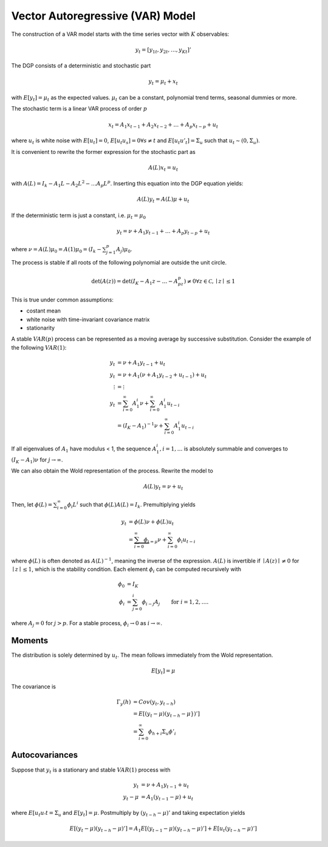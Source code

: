 Vector Autoregressive (VAR) Model
---------------------------------

The construction of a VAR model starts with the time series vector with
:math:`K` observables:

.. math::

    y_t = [y_{1t}, y_{2t}, \dots, y_{Kt}]'

The DGP consists of a deterministic and stochastic part

.. math::

    y_t = \mu_t + x_t

with :math:`E[y_t] = \mu_t` as the expected values. :math:`\mu_t` can be a
constant, polynomial trend terms, seasonal dummies or more.

The stochastic term is a linear VAR process of order :math:`p`

.. math::

    x_t = A_1 x_{t-1} + A_2 x_{t-2} + \dots + A_p x_{t-p} + u_t

where :math:`u_t` is white noise with :math:`E[u_t] = 0`, :math:`E[u_t u_s] = 0
\forall s \neq t` and :math:`E[u_t u'_t] = \Sigma_u` such that :math:`u_t \sim
(0, \Sigma_u)`.

It is convenient to rewrite the former expression for the stochastic part as

.. math::

    A(L) x_t = u_t

with :math:`A(L) = I_k - A_1 L - A_2 L^2 - \dots A_p L^p`. Inserting this equation into the DGP equation yields:

.. math::

    A(L) y_t = A(L) \mu + u_t

If the deterministic term is just a constant, i.e. :math:`\mu_t = \mu_0`

.. math::

    y_t = \nu + A_1 y_{t-1} + \dots + A_p y_{t-p} + u_t

where :math:`\nu = A(L) \mu_0 = A(1) \mu_0 = (I_k - \sum^p_{j=1} A_j) \mu_0`.

The process is stable if all roots of the following polynomial are outside the
unit circle.

.. math::

    \det(A(z)) = \det(I_K - A_1 z - \dots - A_pz^p) \neq 0 \forall z \in
    \mathcal{C}, \mid z \mid \leq 1

This is true under common assumptions:

- costant mean
- white noise with time-invariant covariance matrix
- stationarity

A stable :math:`VAR(p)` process can be represented as a moving average by
successive substitution. Consider the example of the following :math:`VAR(1)`:

.. math::

    y_t    &= \nu + A_1 y_{t-1} + u_t\\
    y_t    &= \nu + A_1 (\nu + A_1 y_{t-2} + u_{t-1}) + u_t\\
    \vdots &= \vdots\\
    y_t    &= \sum^\infty_{i=0} A^i_1 \nu + \sum^\infty_{i=0} A^i_1 u_{t-i}\\
           &= (I_K - A_1)^{-1} \nu + \sum^\infty_{i = 0} A^i_1 u_{t-i}

If all eigenvalues of :math:`A_1` have modulus < 1, the sequence :math:`A^i_1,
i = 1, \dots` is absolutely summable and converges to :math:`(I_K - A_1) \nu`
for :math:`j\to\infty`.

We can also obtain the Wold representation of the process. Rewrite the model to

.. math::

    A(L) y_t = \nu + u_t

Then, let :math:`\phi(L) = \sum^\infty_{i=0} \phi_i L^i` such that :math:`\phi(L)A(L) = I_k`. Premultiplying yields

.. math::

    y_t &= \phi(L) \nu + \phi(L) u_t\\
        &= \underbrace{\sum^\infty_{i=0} \phi_i}_{=\mu} \nu
           + \sum^\infty_{i=0} \phi_i u_{t-i}

where :math:`\phi(L)` is often denoted as :math:`A(L)^{-1}`, meaning the
inverse of the expression. :math:`A(L)` is invertible if :math:`\mid A(z) \mid
\neq 0` for :math:`\mid z \mid \leq 1`, which is the stability condition. Each
element :math:`\phi_i` can be computed recursively with

.. math::

    \phi_0 &= I_K\\
    \phi_i &= \sum^i_{j=0} \phi_{i-j} A_j &\text{for } i = 1, 2, \dots.

where :math:`A_j = 0` for :math:`j > p`. For a stable process, :math:`\phi_i
\to 0` as :math:`i \to \infty`.

Moments
^^^^^^^

The distribution is solely determined by :math:`u_t`. The mean follows immediately from the Wold representation.

.. math::

    E[y_t] = \mu

The covariance is

.. math::

    \Gamma_y(h) &= Cov(y_t, y_{t-h})\\
                &= E[(y_t - \mu)(y_{t-h} - \mu})']\\
                &= \sum^\infty_{i=0} \phi_{h+i} \Sigma_u \phi'_i

Autocovariances
^^^^^^^^^^^^^^^

Suppose that :math:`y_t` is a stationary and stable :math:`VAR(1)` process with

.. math::

    y_t &= \nu + A_1 y_{t-1} + u_t\\
    y_t - \mu &= A_1 (y_{t-1} - \mu) + u_t

where :math:`E[u_t u_'t = \Sigma_u` and :math:`E[y_t] = \mu`. Postmultiply by
:math:`(y_{t-h} - \mu)'` and taking expectation yields

.. math::

    E[(y_t - \mu)(y_{t-h} - \mu)'] = A_1 E[(y_{t-1} - \mu)(y_{t-h} - \mu)'] + E[u_t (y_{t-h} - \mu)']

